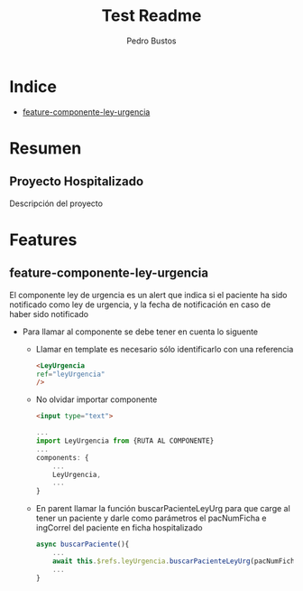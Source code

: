 #+title: Test Readme
#+author: Pedro Bustos

* Indice
+ [[#feature-componente-ley-urgencia][feature-componente-ley-urgencia]]

* Resumen
** Proyecto Hospitalizado
Descripción del proyecto

* Features
** feature-componente-ley-urgencia
El componente ley de urgencia es un alert que indica si el paciente ha sido notificado como ley de urgencia, y la fecha de notificación en caso de haber sido notificado

- Para llamar al componente se debe tener en cuenta lo siguente

  + Llamar en template es necesario sólo identificarlo con una referencia
    #+begin_src html
<LeyUrgencia
ref="leyUrgencia"
/>
    #+end_src

  + No olvidar importar componente
    #+begin_src html
<input type="text">
    #+end_src

   #+begin_src js
 ...
 import LeyUrgencia from {RUTA AL COMPONENTE}
 ...
 components: {
     ...
     LeyUrgencia,
     ...
 }
   #+end_src

  + En parent llamar la función buscarPacienteLeyUrg para que carge al tener un paciente y darle como parámetros el pacNumFicha e ingCorrel del paciente en ficha hospitalizado

    #+begin_src js
  async buscarPaciente(){
      ...
      await this.$refs.leyUrgencia.buscarPacienteLeyUrg(pacNumFicha, ingCorrel)
      ...
  }
    #+end_src
